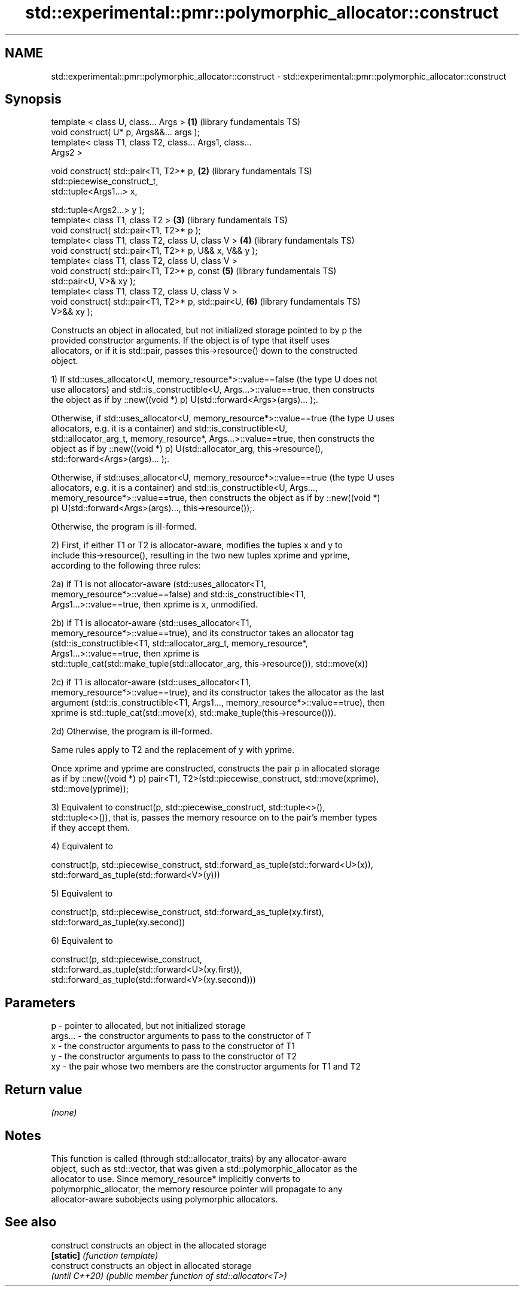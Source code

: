 .TH std::experimental::pmr::polymorphic_allocator::construct 3 "2022.07.31" "http://cppreference.com" "C++ Standard Libary"
.SH NAME
std::experimental::pmr::polymorphic_allocator::construct \- std::experimental::pmr::polymorphic_allocator::construct

.SH Synopsis
   template < class U, class... Args >                    \fB(1)\fP (library fundamentals TS)
   void construct( U* p, Args&&... args );
   template< class T1, class T2, class... Args1, class...
   Args2 >

   void construct( std::pair<T1, T2>* p,                  \fB(2)\fP (library fundamentals TS)
   std::piecewise_construct_t,
   std::tuple<Args1...> x,

   std::tuple<Args2...> y );
   template< class T1, class T2 >                         \fB(3)\fP (library fundamentals TS)
   void construct( std::pair<T1, T2>* p );
   template< class T1, class T2, class U, class V >       \fB(4)\fP (library fundamentals TS)
   void construct( std::pair<T1, T2>* p, U&& x, V&& y );
   template< class T1, class T2, class U, class V >
   void construct( std::pair<T1, T2>* p, const            \fB(5)\fP (library fundamentals TS)
   std::pair<U, V>& xy );
   template< class T1, class T2, class U, class V >
   void construct( std::pair<T1, T2>* p, std::pair<U,     \fB(6)\fP (library fundamentals TS)
   V>&& xy );

   Constructs an object in allocated, but not initialized storage pointed to by p the
   provided constructor arguments. If the object is of type that itself uses
   allocators, or if it is std::pair, passes this->resource() down to the constructed
   object.

   1) If std::uses_allocator<U, memory_resource*>::value==false (the type U does not
   use allocators) and std::is_constructible<U, Args...>::value==true, then constructs
   the object as if by ::new((void *) p) U(std::forward<Args>(args)... );.

   Otherwise, if std::uses_allocator<U, memory_resource*>::value==true (the type U uses
   allocators, e.g. it is a container) and std::is_constructible<U,
   std::allocator_arg_t, memory_resource*, Args...>::value==true, then constructs the
   object as if by ::new((void *) p) U(std::allocator_arg, this->resource(),
   std::forward<Args>(args)... );.

   Otherwise, if std::uses_allocator<U, memory_resource*>::value==true (the type U uses
   allocators, e.g. it is a container) and std::is_constructible<U, Args...,
   memory_resource*>::value==true, then constructs the object as if by ::new((void *)
   p) U(std::forward<Args>(args)..., this->resource());.

   Otherwise, the program is ill-formed.

   2) First, if either T1 or T2 is allocator-aware, modifies the tuples x and y to
   include this->resource(), resulting in the two new tuples xprime and yprime,
   according to the following three rules:

   2a) if T1 is not allocator-aware (std::uses_allocator<T1,
   memory_resource*>::value==false) and std::is_constructible<T1,
   Args1...>::value==true, then xprime is x, unmodified.

   2b) if T1 is allocator-aware (std::uses_allocator<T1,
   memory_resource*>::value==true), and its constructor takes an allocator tag
   (std::is_constructible<T1, std::allocator_arg_t, memory_resource*,
   Args1...>::value==true, then xprime is
   std::tuple_cat(std::make_tuple(std::allocator_arg, this->resource()), std::move(x))

   2c) if T1 is allocator-aware (std::uses_allocator<T1,
   memory_resource*>::value==true), and its constructor takes the allocator as the last
   argument (std::is_constructible<T1, Args1..., memory_resource*>::value==true), then
   xprime is std::tuple_cat(std::move(x), std::make_tuple(this->resource())).

   2d) Otherwise, the program is ill-formed.

   Same rules apply to T2 and the replacement of y with yprime.

   Once xprime and yprime are constructed, constructs the pair p in allocated storage
   as if by ::new((void *) p) pair<T1, T2>(std::piecewise_construct, std::move(xprime),
   std::move(yprime));

   3) Equivalent to construct(p, std::piecewise_construct, std::tuple<>(),
   std::tuple<>()), that is, passes the memory resource on to the pair's member types
   if they accept them.

   4) Equivalent to

   construct(p, std::piecewise_construct, std::forward_as_tuple(std::forward<U>(x)),
   std::forward_as_tuple(std::forward<V>(y)))

   5) Equivalent to

   construct(p, std::piecewise_construct, std::forward_as_tuple(xy.first),
   std::forward_as_tuple(xy.second))

   6) Equivalent to

   construct(p, std::piecewise_construct,
   std::forward_as_tuple(std::forward<U>(xy.first)),
   std::forward_as_tuple(std::forward<V>(xy.second)))

.SH Parameters

   p       - pointer to allocated, but not initialized storage
   args... - the constructor arguments to pass to the constructor of T
   x       - the constructor arguments to pass to the constructor of T1
   y       - the constructor arguments to pass to the constructor of T2
   xy      - the pair whose two members are the constructor arguments for T1 and T2

.SH Return value

   \fI(none)\fP

.SH Notes

   This function is called (through std::allocator_traits) by any allocator-aware
   object, such as std::vector, that was given a std::polymorphic_allocator as the
   allocator to use. Since memory_resource* implicitly converts to
   polymorphic_allocator, the memory resource pointer will propagate to any
   allocator-aware subobjects using polymorphic allocators.

.SH See also

   construct     constructs an object in the allocated storage
   \fB[static]\fP      \fI(function template)\fP
   construct     constructs an object in allocated storage
   \fI(until C++20)\fP \fI(public member function of std::allocator<T>)\fP
